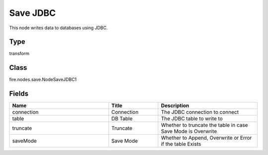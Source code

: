 Save JDBC
=========== 

This node writes data to databases using JDBC.

Type
--------- 

transform

Class
--------- 

fire.nodes.save.NodeSaveJDBC1

Fields
--------- 

.. list-table::
      :widths: 10 5 10
      :header-rows: 1

      * - Name
        - Title
        - Description
      * - connection
        - Connection
        - The JDBC connection to connect
      * - table
        - DB Table
        - The JDBC table to write to
      * - truncate
        - Truncate
        - Whether to truncate the table in case Save Mode is Overwrite
      * - saveMode
        - Save Mode
        - Whether to Append, Overwrite or Error if the table Exists




